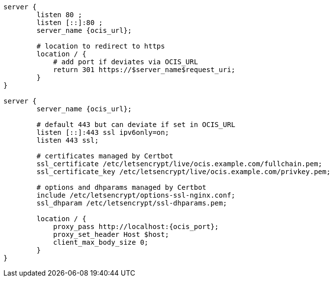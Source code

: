 [source,nginx,subs="attributes+"]
----
server {
        listen 80 ;
        listen [::]:80 ;
        server_name {ocis_url};

        # location to redirect to https
        location / {
            # add port if deviates via OCIS_URL
            return 301 https://$server_name$request_uri;
        }
}

server {
        server_name {ocis_url};

        # default 443 but can deviate if set in OCIS_URL
        listen [::]:443 ssl ipv6only=on;
        listen 443 ssl;

        # certificates managed by Certbot
        ssl_certificate /etc/letsencrypt/live/ocis.example.com/fullchain.pem;
        ssl_certificate_key /etc/letsencrypt/live/ocis.example.com/privkey.pem;

        # options and dhparams managed by Certbot
        include /etc/letsencrypt/options-ssl-nginx.conf;
        ssl_dhparam /etc/letsencrypt/ssl-dhparams.pem;

        location / {
            proxy_pass http://localhost:{ocis_port};
            proxy_set_header Host $host;
            client_max_body_size 0;
        }
}
----
